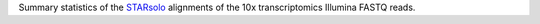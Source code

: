 Summary statistics of the `STARsolo <https://github.com/alexdobin/STAR/blob/master/docs/STARsolo.md>`_ alignments of the 10x transcriptomics Illumina FASTQ reads.
